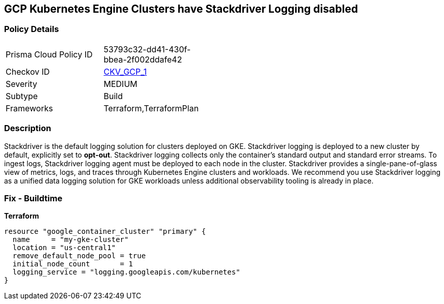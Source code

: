 == GCP Kubernetes Engine Clusters have Stackdriver Logging disabled


=== Policy Details 

[width=45%]
[cols="1,1"]
|=== 
|Prisma Cloud Policy ID 
| 53793c32-dd41-430f-bbea-2f002ddafe42

|Checkov ID 
| https://github.com/bridgecrewio/checkov/tree/master/checkov/terraform/checks/resource/gcp/GKEClusterLogging.py[CKV_GCP_1]

|Severity
|MEDIUM

|Subtype
|Build

|Frameworks
|Terraform,TerraformPlan

|=== 



=== Description 


Stackdriver is the default logging solution for clusters deployed on GKE.
Stackdriver logging is deployed to a new cluster by default, explicitly set to *opt-out*.
Stackdriver logging collects only the container's standard output and standard error streams.
To ingest logs, Stackdriver logging agent must be deployed to each node in the cluster.
Stackdriver provides a single-pane-of-glass view of metrics, logs, and traces through Kubernetes Engine clusters and workloads.
We recommend you use Stackdriver logging as a unified data logging solution for GKE workloads unless additional observability tooling is already in place.

=== Fix - Buildtime


*Terraform* 




[source,go]
----
resource "google_container_cluster" "primary" {
  name     = "my-gke-cluster"
  location = "us-central1"
  remove_default_node_pool = true
  initial_node_count       = 1
  logging_service = "logging.googleapis.com/kubernetes"
}
----

